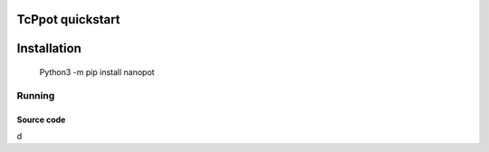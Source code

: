 TcPpot quickstart
.....................


Installation
......................

    Python3 -m pip install nanopot

Running
========================

Source code
--------------------------


d
